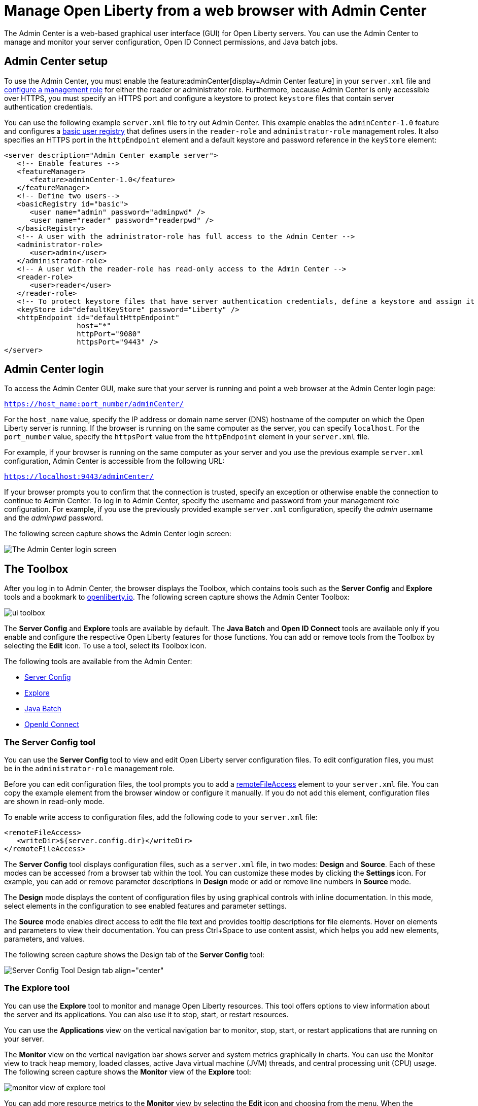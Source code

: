 // Copyright (c) 2021 IBM Corporation and others.
// Licensed under Creative Commons Attribution-NoDerivatives
// 4.0 International (CC BY-ND 4.0)
//   https://creativecommons.org/licenses/by-nd/4.0/
//
// Contributors:
//     IBM Corporation
//
:page-description: The Admin Center feature enables a web-based graphical user interface (GUI) for Open Liberty servers. You can use the Admin Center to manage and monitor your server configuration, Open ID Connect permissions, and Java Batch jobs.
:seo-title: Manage Open Liberty from a web browser with the Admin Center GUI
:page-layout: general-reference
:page-type: general
= Manage Open Liberty from a web browser with Admin Center

The Admin Center is a web-based graphical user interface (GUI) for Open Liberty servers. You can use the Admin Center to manage and monitor your server configuration, Open ID Connect permissions, and Java batch jobs.

== Admin Center setup

To use the Admin Center, you must enable the feature:adminCenter[display=Admin Center feature] in your `server.xml` file and https://www.openliberty.io/docs/latest/reference/feature/appSecurity-3.0.html#_configure_rest_api_access_roles[configure a management role] for either the reader or administrator role. Furthermore, because Admin Center is only accessible over HTTPS, you must specify an HTTPS port and configure a keystore to protect `keystore` files that contain server authentication credentials.

You can use the following example `server.xml` file to try out Admin Center. This example enables the `adminCenter-1.0` feature and configures a https://www.openliberty.io/docs/latest/user-registries-application-security.html#_basic_user_registries_for_application_development[basic user registry] that defines users in the `reader-role` and `administrator-role` management roles. It also specifies an HTTPS port in the `httpEndpoint` element and a default keystore and password reference in the `keyStore` element:

[source,xml]
----
<server description="Admin Center example server">
   <!-- Enable features -->
   <featureManager>
      <feature>adminCenter-1.0</feature>
   </featureManager>
   <!-- Define two users-->
   <basicRegistry id="basic">
      <user name="admin" password="adminpwd" />
      <user name="reader" password="readerpwd" />
   </basicRegistry>
   <!-- A user with the administrator-role has full access to the Admin Center -->
   <administrator-role>
      <user>admin</user>
   </administrator-role>
   <!-- A user with the reader-role has read-only access to the Admin Center -->
   <reader-role>
      <user>reader</user>
   </reader-role>
   <!-- To protect keystore files that have server authentication credentials, define a keystore and assign it a password -->
   <keyStore id="defaultKeyStore" password="Liberty" />
   <httpEndpoint id="defaultHttpEndpoint"
                 host="*"
                 httpPort="9080"
                 httpsPort="9443" />
</server>
----

== Admin Center login

To access the Admin Center GUI, make sure that your server is running and point a web browser at the Admin Center login page:

`https://host_name:port_number/adminCenter/`

For the `host_name` value, specify the IP address or domain name server (DNS) hostname of the computer on which the Open Liberty server is running. If the browser is running on the same computer as the server, you can specify `localhost`.
For the `port_number` value, specify the `httpsPort` value from the `httpEndpoint` element in your `server.xml` file.

For example, if your browser is running on the same computer as your server and you use the previous example `server.xml` configuration, Admin Center is accessible from the following URL:

`https://localhost:9443/adminCenter/`

If your browser prompts you to confirm that the connection is trusted, specify an exception or otherwise enable the connection to continue to Admin Center.
To log in to Admin Center, specify the username and password from your management role configuration. For example, if you use the previously provided example `server.xml` configuration, specify the _admin_ username  and the _adminpwd_ password.

The following screen capture shows the Admin Center login screen:

image::ui_login.png[The Admin Center login screen,align="center"]

== The Toolbox

After you log in to Admin Center, the browser displays the Toolbox, which contains tools such as the **Server Config** and **Explore** tools and a bookmark to link:https://openliberty.io[openliberty.io]. The following screen capture shows the Admin Center Toolbox:

image::ui_toolbox.png[align="center"]

The **Server Config** and **Explore** tools are available by default. The **Java Batch** and **Open ID Connect** tools are available only if you enable and configure the respective Open Liberty features for those functions. You can add or remove tools from the Toolbox by selecting the **Edit** icon. To use a tool, select its Toolbox icon.

The following tools are available from the Admin Center:

* <<#server,Server Config>>
* <<#explore,Explore>>
* <<#batch,Java Batch>>
* <<#openid,OpenId Connect>>

[#server]
=== The Server Config tool

You can use the **Server Config** tool to view and edit Open Liberty server configuration files.
To edit configuration files, you must be in the `administrator-role` management role.

Before you can edit configuration files, the tool prompts you to add a link:https://openliberty.io/docs/latest/reference/config/remoteFileAccess.html[remoteFileAccess] element to your `server.xml` file. You can copy the example element from the browser window or configure it  manually. If you do not add this element, configuration files are shown in read-only mode.

To enable write access to configuration files, add the following code to your `server.xml` file:
[source, xml]
----
<remoteFileAccess>
   <writeDir>${server.config.dir}</writeDir>
</remoteFileAccess>
----

The **Server Config** tool displays configuration files, such as a `server.xml` file, in two modes: **Design** and **Source**. Each of these modes can be accessed from a browser tab within the tool. You can customize these modes by clicking the **Settings** icon. For example, you can add or remove parameter descriptions in **Design** mode or add or remove line numbers in **Source** mode.

The **Design** mode displays the content of configuration files by using graphical controls with inline documentation. In this mode, select elements in the configuration to see enabled features and parameter settings.

The **Source** mode enables direct access to edit the file text and provides tooltip descriptions for file elements. Hover on elements and parameters to view their documentation. You can press Ctrl+Space to use content assist, which helps you add new elements, parameters, and values.

The following screen capture shows the Design tab of the **Server Config** tool:

image::ui_serverConfigTool2.png[Server Config Tool Design tab align="center"]

[#explore]
=== The Explore tool
You can use the **Explore** tool to monitor and manage Open Liberty resources. This tool offers options to view information about the server and its applications. You can also use it to stop, start, or restart resources.

You can use the **Applications** view on the vertical navigation bar to monitor, stop, start, or restart applications that are running on your server.

The **Monitor** view on the vertical navigation bar shows server and system metrics graphically in charts. You can use the Monitor view to track heap memory, loaded classes, active Java virtual machine (JVM) threads, and central processing unit (CPU) usage. The following screen capture shows the **Monitor** view of the **Explore** tool:

image::ui_exploreTool3.png[monitor view of explore tool,align="center"]

You can add more resource metrics to the **Monitor** view by selecting the **Edit** icon and choosing from the menu. When the feature:monitor[display=Performance Monitoring] feature is enabled, more resource metrics are available from this menu. Depending on what resources are configured for the server, the following resource metrics might be available:

- Active Sessions
- Active Liberty Threads
- Average Response Time
- Average Wait Time
- Request Count
- Used Connections

[#batch]
=== The Java Batch tool

If you configure the feature:batchManagement[display=Batch Management] feature, you can access the **Java Batch** tool. With this tool, you can view the progress and status of your Java batch jobs, manage their instances, and view their log files. The following screen capture shows the **Java Batch** tool:

image::ui_javaBatchTool.png[align="center"]

To view details about a batch job in the **Explore** tool, hover over the **Batch Job Name**. Each batch job has an **Actions** icon, which you can select to stop, restart, or purge the job, and a **View Logs** icon, which you can select to view the job logs.

If batch jobs or job logs are on remote servers, link:/guides/cors.html[configure cross origin region sharing (CORS)] on each remote server. CORS enables Admin Center to request job information from remote servers.



[#openid]
=== The OpenID Connect (OIDC) tools

If you enable the feature:openidConnectServer[display=OpenID Connect Provider feature] and link:https://openliberty.io/blog/2019/09/13/microprofile-reactive-messaging-19009.html#oidc[configure OpenID Connect], you can access the following **OpenID Connect** tools from the Admin Center:

* **OpenID Connect Client Management**:
You can use this tool to allow an administrator to manage clients on an OpenID Connect provider.

* **OpenID Connect Personal Token Management**:
You can use this tool to allow a user to manage application passwords and application tokens on an OpenID Connect provider.

* **OpenID Connect Users Token Management**:
You can use this tool to allow an administrator to revoke application passwords and app-tokens of other users on an OpenID Connect provider.
